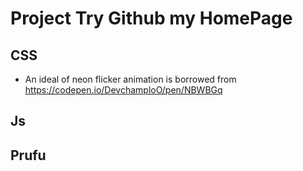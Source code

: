 * Project Try Github my HomePage
** CSS
- An ideal of neon flicker animation is borrowed from https://codepen.io/DevchamploO/pen/NBWBGq
** Js
** Prufu
